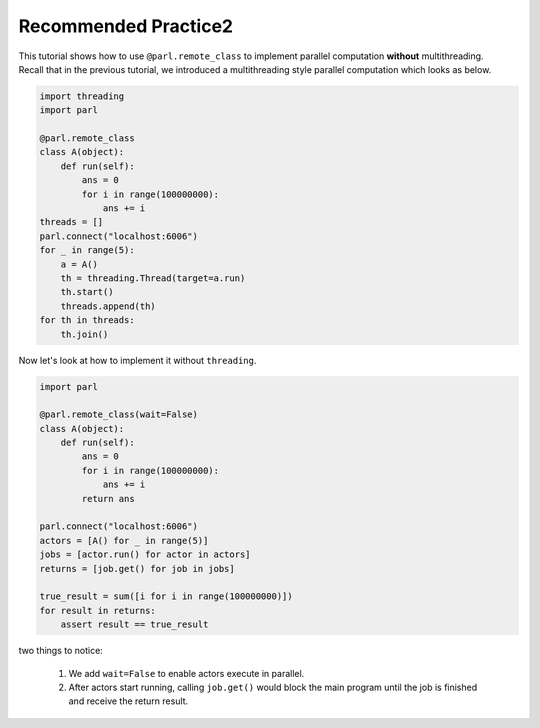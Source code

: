 Recommended Practice2
---------------------

| This tutorial shows how to use ``@parl.remote_class`` to implement parallel computation **without** multithreading.


| Recall that in the previous tutorial, we introduced a multithreading style parallel computation which looks as below.

.. code-block:: python

    import threading
    import parl

    @parl.remote_class
    class A(object):
        def run(self):
            ans = 0
            for i in range(100000000):
                ans += i
    threads = []
    parl.connect("localhost:6006")
    for _ in range(5):
        a = A()
        th = threading.Thread(target=a.run)
        th.start()
        threads.append(th)
    for th in threads:
        th.join()

| Now let's look at how to implement it without ``threading``.

.. code-block:: python

    import parl

    @parl.remote_class(wait=False)
    class A(object):
        def run(self):
            ans = 0
            for i in range(100000000):
                ans += i
            return ans

    parl.connect("localhost:6006")
    actors = [A() for _ in range(5)]
    jobs = [actor.run() for actor in actors]
    returns = [job.get() for job in jobs]

    true_result = sum([i for i in range(100000000)])
    for result in returns:
        assert result == true_result

| two things to notice: 

    1. We add ``wait=False`` to enable actors execute in parallel.

    2. After actors start running, calling ``job.get()`` would block the main program until the job is finished and receive the return result.


